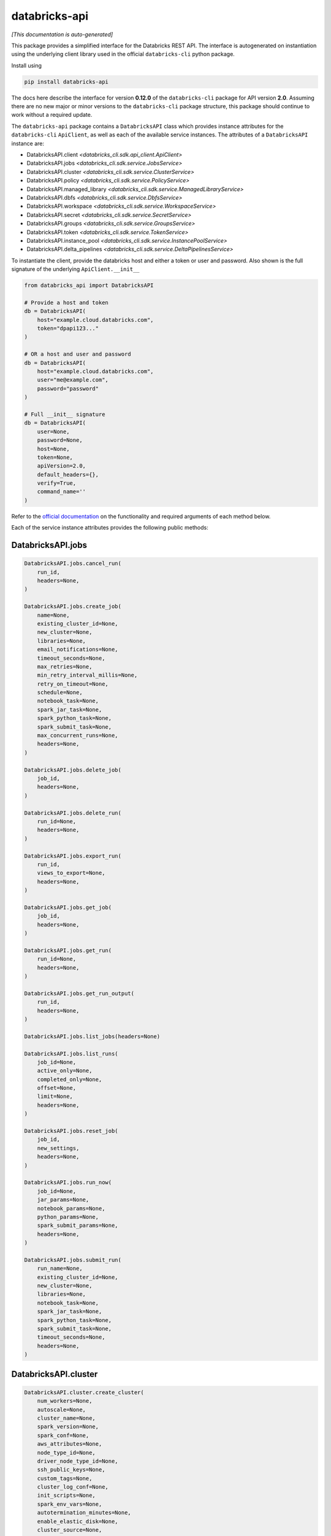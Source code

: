databricks-api
==============

|pypi| |pyversions|

.. |pypi| image:: https://img.shields.io/pypi/v/databricks-api.svg
    :target: https://pypi.python.org/pypi/databricks-api

.. |pyversions| image:: https://img.shields.io/pypi/pyversions/databricks-api.svg
    :target: https://pypi.python.org/pypi/databricks-api

*[This documentation is auto-generated]*

This package provides a simplified interface for the Databricks REST API.
The interface is autogenerated on instantiation using the underlying client
library used in the official ``databricks-cli`` python package.

Install using

.. code-block:: bash

    pip install databricks-api
    

The docs here describe the interface for version **0.12.0** of
the ``databricks-cli`` package for API version **2.0**.
Assuming there are no new major or minor versions to the ``databricks-cli`` package
structure, this package should continue to work without a required update.

The ``databricks-api`` package contains a ``DatabricksAPI`` class which provides
instance attributes for the ``databricks-cli`` ``ApiClient``, as well as each of
the available service instances. The attributes of a ``DatabricksAPI`` instance are:

* DatabricksAPI.client *<databricks_cli.sdk.api_client.ApiClient>*
* DatabricksAPI.jobs *<databricks_cli.sdk.service.JobsService>*
* DatabricksAPI.cluster *<databricks_cli.sdk.service.ClusterService>*
* DatabricksAPI.policy *<databricks_cli.sdk.service.PolicyService>*
* DatabricksAPI.managed_library *<databricks_cli.sdk.service.ManagedLibraryService>*
* DatabricksAPI.dbfs *<databricks_cli.sdk.service.DbfsService>*
* DatabricksAPI.workspace *<databricks_cli.sdk.service.WorkspaceService>*
* DatabricksAPI.secret *<databricks_cli.sdk.service.SecretService>*
* DatabricksAPI.groups *<databricks_cli.sdk.service.GroupsService>*
* DatabricksAPI.token *<databricks_cli.sdk.service.TokenService>*
* DatabricksAPI.instance_pool *<databricks_cli.sdk.service.InstancePoolService>*
* DatabricksAPI.delta_pipelines *<databricks_cli.sdk.service.DeltaPipelinesService>*

To instantiate the client, provide the databricks host and either a token or
user and password. Also shown is the full signature of the
underlying ``ApiClient.__init__``

.. code-block:: python

    from databricks_api import DatabricksAPI

    # Provide a host and token
    db = DatabricksAPI(
        host="example.cloud.databricks.com",
        token="dpapi123..."
    )

    # OR a host and user and password
    db = DatabricksAPI(
        host="example.cloud.databricks.com",
        user="me@example.com",
        password="password"
    )

    # Full __init__ signature
    db = DatabricksAPI(
        user=None,
        password=None,
        host=None,
        token=None,
        apiVersion=2.0,
        default_headers={},
        verify=True,
        command_name=''
    )

Refer to the `official documentation <https://docs.databricks.com/api/index.html>`_
on the functionality and required arguments of each method below.

Each of the service instance attributes provides the following public methods:

DatabricksAPI.jobs
------------------

.. code-block:: python

    DatabricksAPI.jobs.cancel_run(
        run_id,
        headers=None,
    )

    DatabricksAPI.jobs.create_job(
        name=None,
        existing_cluster_id=None,
        new_cluster=None,
        libraries=None,
        email_notifications=None,
        timeout_seconds=None,
        max_retries=None,
        min_retry_interval_millis=None,
        retry_on_timeout=None,
        schedule=None,
        notebook_task=None,
        spark_jar_task=None,
        spark_python_task=None,
        spark_submit_task=None,
        max_concurrent_runs=None,
        headers=None,
    )

    DatabricksAPI.jobs.delete_job(
        job_id,
        headers=None,
    )

    DatabricksAPI.jobs.delete_run(
        run_id=None,
        headers=None,
    )

    DatabricksAPI.jobs.export_run(
        run_id,
        views_to_export=None,
        headers=None,
    )

    DatabricksAPI.jobs.get_job(
        job_id,
        headers=None,
    )

    DatabricksAPI.jobs.get_run(
        run_id=None,
        headers=None,
    )

    DatabricksAPI.jobs.get_run_output(
        run_id,
        headers=None,
    )

    DatabricksAPI.jobs.list_jobs(headers=None)

    DatabricksAPI.jobs.list_runs(
        job_id=None,
        active_only=None,
        completed_only=None,
        offset=None,
        limit=None,
        headers=None,
    )

    DatabricksAPI.jobs.reset_job(
        job_id,
        new_settings,
        headers=None,
    )

    DatabricksAPI.jobs.run_now(
        job_id=None,
        jar_params=None,
        notebook_params=None,
        python_params=None,
        spark_submit_params=None,
        headers=None,
    )

    DatabricksAPI.jobs.submit_run(
        run_name=None,
        existing_cluster_id=None,
        new_cluster=None,
        libraries=None,
        notebook_task=None,
        spark_jar_task=None,
        spark_python_task=None,
        spark_submit_task=None,
        timeout_seconds=None,
        headers=None,
    )


DatabricksAPI.cluster
---------------------

.. code-block:: python

    DatabricksAPI.cluster.create_cluster(
        num_workers=None,
        autoscale=None,
        cluster_name=None,
        spark_version=None,
        spark_conf=None,
        aws_attributes=None,
        node_type_id=None,
        driver_node_type_id=None,
        ssh_public_keys=None,
        custom_tags=None,
        cluster_log_conf=None,
        init_scripts=None,
        spark_env_vars=None,
        autotermination_minutes=None,
        enable_elastic_disk=None,
        cluster_source=None,
        instance_pool_id=None,
        headers=None,
    )

    DatabricksAPI.cluster.delete_cluster(
        cluster_id,
        headers=None,
    )

    DatabricksAPI.cluster.edit_cluster(
        cluster_id,
        num_workers=None,
        autoscale=None,
        cluster_name=None,
        spark_version=None,
        spark_conf=None,
        aws_attributes=None,
        node_type_id=None,
        driver_node_type_id=None,
        ssh_public_keys=None,
        custom_tags=None,
        cluster_log_conf=None,
        init_scripts=None,
        spark_env_vars=None,
        autotermination_minutes=None,
        enable_elastic_disk=None,
        cluster_source=None,
        instance_pool_id=None,
        headers=None,
    )

    DatabricksAPI.cluster.get_cluster(
        cluster_id,
        headers=None,
    )

    DatabricksAPI.cluster.get_events(
        cluster_id,
        start_time=None,
        end_time=None,
        order=None,
        event_types=None,
        offset=None,
        limit=None,
        headers=None,
    )

    DatabricksAPI.cluster.list_available_zones(headers=None)

    DatabricksAPI.cluster.list_clusters(headers=None)

    DatabricksAPI.cluster.list_node_types(headers=None)

    DatabricksAPI.cluster.list_spark_versions(headers=None)

    DatabricksAPI.cluster.permanent_delete_cluster(
        cluster_id,
        headers=None,
    )

    DatabricksAPI.cluster.pin_cluster(
        cluster_id,
        headers=None,
    )

    DatabricksAPI.cluster.resize_cluster(
        cluster_id,
        num_workers=None,
        autoscale=None,
        headers=None,
    )

    DatabricksAPI.cluster.restart_cluster(
        cluster_id,
        headers=None,
    )

    DatabricksAPI.cluster.start_cluster(
        cluster_id,
        headers=None,
    )

    DatabricksAPI.cluster.unpin_cluster(
        cluster_id,
        headers=None,
    )


DatabricksAPI.policy
--------------------

.. code-block:: python

    DatabricksAPI.policy.create_policy(
        policy_name,
        definition,
        headers=None,
    )

    DatabricksAPI.policy.delete_policy(
        policy_id,
        headers=None,
    )

    DatabricksAPI.policy.edit_policy(
        policy_id,
        policy_name,
        definition,
        headers=None,
    )

    DatabricksAPI.policy.get_policy(
        policy_id,
        headers=None,
    )

    DatabricksAPI.policy.list_policies(headers=None)


DatabricksAPI.managed_library
-----------------------------

.. code-block:: python

    DatabricksAPI.managed_library.all_cluster_statuses(headers=None)

    DatabricksAPI.managed_library.cluster_status(
        cluster_id,
        headers=None,
    )

    DatabricksAPI.managed_library.install_libraries(
        cluster_id,
        libraries=None,
        headers=None,
    )

    DatabricksAPI.managed_library.uninstall_libraries(
        cluster_id,
        libraries=None,
        headers=None,
    )


DatabricksAPI.dbfs
------------------

.. code-block:: python

    DatabricksAPI.dbfs.add_block(
        handle,
        data,
        headers=None,
    )

    DatabricksAPI.dbfs.close(
        handle,
        headers=None,
    )

    DatabricksAPI.dbfs.create(
        path,
        overwrite=None,
        headers=None,
    )

    DatabricksAPI.dbfs.delete(
        path,
        recursive=None,
        headers=None,
    )

    DatabricksAPI.dbfs.get_status(
        path,
        headers=None,
    )

    DatabricksAPI.dbfs.list(
        path,
        headers=None,
    )

    DatabricksAPI.dbfs.mkdirs(
        path,
        headers=None,
    )

    DatabricksAPI.dbfs.move(
        source_path,
        destination_path,
        headers=None,
    )

    DatabricksAPI.dbfs.put(
        path,
        contents=None,
        overwrite=None,
        headers=None,
    )

    DatabricksAPI.dbfs.read(
        path,
        offset=None,
        length=None,
        headers=None,
    )


DatabricksAPI.workspace
-----------------------

.. code-block:: python

    DatabricksAPI.workspace.delete(
        path,
        recursive=None,
        headers=None,
    )

    DatabricksAPI.workspace.export_workspace(
        path,
        format=None,
        direct_download=None,
        headers=None,
    )

    DatabricksAPI.workspace.get_status(
        path,
        headers=None,
    )

    DatabricksAPI.workspace.import_workspace(
        path,
        format=None,
        language=None,
        content=None,
        overwrite=None,
        headers=None,
    )

    DatabricksAPI.workspace.list(
        path,
        headers=None,
    )

    DatabricksAPI.workspace.mkdirs(
        path,
        headers=None,
    )


DatabricksAPI.secret
--------------------

.. code-block:: python

    DatabricksAPI.secret.create_scope(
        scope,
        initial_manage_principal=None,
        scope_backend_type=None,
        headers=None,
    )

    DatabricksAPI.secret.delete_acl(
        scope,
        principal,
        headers=None,
    )

    DatabricksAPI.secret.delete_scope(
        scope,
        headers=None,
    )

    DatabricksAPI.secret.delete_secret(
        scope,
        key,
        headers=None,
    )

    DatabricksAPI.secret.get_acl(
        scope,
        principal,
        headers=None,
    )

    DatabricksAPI.secret.list_acls(
        scope,
        headers=None,
    )

    DatabricksAPI.secret.list_scopes(headers=None)

    DatabricksAPI.secret.list_secrets(
        scope,
        headers=None,
    )

    DatabricksAPI.secret.put_acl(
        scope,
        principal,
        permission,
        headers=None,
    )

    DatabricksAPI.secret.put_secret(
        scope,
        key,
        string_value=None,
        bytes_value=None,
        headers=None,
    )


DatabricksAPI.groups
--------------------

.. code-block:: python

    DatabricksAPI.groups.add_to_group(
        parent_name,
        user_name=None,
        group_name=None,
        headers=None,
    )

    DatabricksAPI.groups.create_group(
        group_name,
        headers=None,
    )

    DatabricksAPI.groups.get_group_members(
        group_name,
        headers=None,
    )

    DatabricksAPI.groups.get_groups(headers=None)

    DatabricksAPI.groups.get_groups_for_principal(
        user_name=None,
        group_name=None,
        headers=None,
    )

    DatabricksAPI.groups.remove_from_group(
        parent_name,
        user_name=None,
        group_name=None,
        headers=None,
    )

    DatabricksAPI.groups.remove_group(
        group_name,
        headers=None,
    )


DatabricksAPI.token
-------------------

.. code-block:: python

    DatabricksAPI.token.create_token(
        lifetime_seconds=None,
        comment=None,
        headers=None,
    )

    DatabricksAPI.token.list_tokens(headers=None)

    DatabricksAPI.token.revoke_token(
        token_id,
        headers=None,
    )


DatabricksAPI.instance_pool
---------------------------

.. code-block:: python

    DatabricksAPI.instance_pool.create_instance_pool(
        instance_pool_name=None,
        min_idle_instances=None,
        max_capacity=None,
        aws_attributes=None,
        node_type_id=None,
        custom_tags=None,
        idle_instance_autotermination_minutes=None,
        enable_elastic_disk=None,
        disk_spec=None,
        preloaded_spark_versions=None,
        headers=None,
    )

    DatabricksAPI.instance_pool.delete_instance_pool(
        instance_pool_id=None,
        headers=None,
    )

    DatabricksAPI.instance_pool.edit_instance_pool(
        instance_pool_id,
        instance_pool_name=None,
        min_idle_instances=None,
        max_capacity=None,
        aws_attributes=None,
        node_type_id=None,
        custom_tags=None,
        idle_instance_autotermination_minutes=None,
        enable_elastic_disk=None,
        disk_spec=None,
        preloaded_spark_versions=None,
        headers=None,
    )

    DatabricksAPI.instance_pool.get_instance_pool(
        instance_pool_id=None,
        headers=None,
    )

    DatabricksAPI.instance_pool.list_instance_pools(headers=None)


DatabricksAPI.delta_pipelines
-----------------------------

.. code-block:: python

    DatabricksAPI.delta_pipelines.create(
        id=None,
        name=None,
        storage=None,
        configuration=None,
        clusters=None,
        libraries=None,
        trigger=None,
        filters=None,
        allow_duplicate_names=None,
        headers=None,
    )

    DatabricksAPI.delta_pipelines.delete(
        pipeline_id=None,
        headers=None,
    )

    DatabricksAPI.delta_pipelines.deploy(
        pipeline_id=None,
        id=None,
        name=None,
        storage=None,
        configuration=None,
        clusters=None,
        libraries=None,
        trigger=None,
        filters=None,
        allow_duplicate_names=None,
        headers=None,
    )

    DatabricksAPI.delta_pipelines.get(
        pipeline_id=None,
        headers=None,
    )

    DatabricksAPI.delta_pipelines.reset(
        pipeline_id=None,
        headers=None,
    )

    DatabricksAPI.delta_pipelines.run(
        pipeline_id=None,
        headers=None,
    )

    DatabricksAPI.delta_pipelines.stop(
        pipeline_id=None,
        headers=None,
    )


